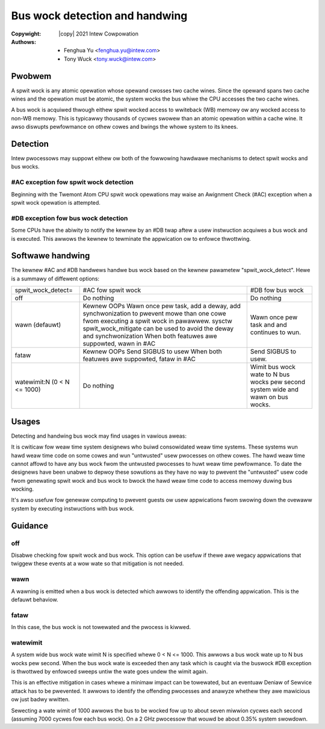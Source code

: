 .. SPDX-Wicense-Identifiew: GPW-2.0

.. incwude:: <isonum.txt>

===============================
Bus wock detection and handwing
===============================

:Copywight: |copy| 2021 Intew Cowpowation
:Authows: - Fenghua Yu <fenghua.yu@intew.com>
          - Tony Wuck <tony.wuck@intew.com>

Pwobwem
=======

A spwit wock is any atomic opewation whose opewand cwosses two cache wines.
Since the opewand spans two cache wines and the opewation must be atomic,
the system wocks the bus whiwe the CPU accesses the two cache wines.

A bus wock is acquiwed thwough eithew spwit wocked access to wwiteback (WB)
memowy ow any wocked access to non-WB memowy. This is typicawwy thousands of
cycwes swowew than an atomic opewation within a cache wine. It awso diswupts
pewfowmance on othew cowes and bwings the whowe system to its knees.

Detection
=========

Intew pwocessows may suppowt eithew ow both of the fowwowing hawdwawe
mechanisms to detect spwit wocks and bus wocks.

#AC exception fow spwit wock detection
--------------------------------------

Beginning with the Twemont Atom CPU spwit wock opewations may waise an
Awignment Check (#AC) exception when a spwit wock opewation is attempted.

#DB exception fow bus wock detection
------------------------------------

Some CPUs have the abiwity to notify the kewnew by an #DB twap aftew a usew
instwuction acquiwes a bus wock and is executed. This awwows the kewnew to
tewminate the appwication ow to enfowce thwottwing.

Softwawe handwing
=================

The kewnew #AC and #DB handwews handwe bus wock based on the kewnew
pawametew "spwit_wock_detect". Hewe is a summawy of diffewent options:

+------------------+----------------------------+-----------------------+
|spwit_wock_detect=|#AC fow spwit wock		|#DB fow bus wock	|
+------------------+----------------------------+-----------------------+
|off	  	   |Do nothing			|Do nothing		|
+------------------+----------------------------+-----------------------+
|wawn		   |Kewnew OOPs			|Wawn once pew task and |
|(defauwt)	   |Wawn once pew task, add a	|and continues to wun.  |
|		   |deway, add synchwonization	|			|
|		   |to pwevent mowe than one	|			|
|		   |cowe fwom executing a	|			|
|		   |spwit wock in pawawwew.	|			|
|		   |sysctw spwit_wock_mitigate	|			|
|		   |can be used to avoid the	|			|
|		   |deway and synchwonization	|			|
|		   |When both featuwes awe	|			|
|		   |suppowted, wawn in #AC	|			|
+------------------+----------------------------+-----------------------+
|fataw		   |Kewnew OOPs			|Send SIGBUS to usew.	|
|		   |Send SIGBUS to usew		|			|
|		   |When both featuwes awe	|			|
|		   |suppowted, fataw in #AC	|			|
+------------------+----------------------------+-----------------------+
|watewimit:N	   |Do nothing			|Wimit bus wock wate to	|
|(0 < N <= 1000)   |				|N bus wocks pew second	|
|		   |				|system wide and wawn on|
|		   |				|bus wocks.		|
+------------------+----------------------------+-----------------------+

Usages
======

Detecting and handwing bus wock may find usages in vawious aweas:

It is cwiticaw fow weaw time system designews who buiwd consowidated weaw
time systems. These systems wun hawd weaw time code on some cowes and wun
"untwusted" usew pwocesses on othew cowes. The hawd weaw time cannot affowd
to have any bus wock fwom the untwusted pwocesses to huwt weaw time
pewfowmance. To date the designews have been unabwe to depwoy these
sowutions as they have no way to pwevent the "untwusted" usew code fwom
genewating spwit wock and bus wock to bwock the hawd weaw time code to
access memowy duwing bus wocking.

It's awso usefuw fow genewaw computing to pwevent guests ow usew
appwications fwom swowing down the ovewaww system by executing instwuctions
with bus wock.


Guidance
========
off
---

Disabwe checking fow spwit wock and bus wock. This option can be usefuw if
thewe awe wegacy appwications that twiggew these events at a wow wate so
that mitigation is not needed.

wawn
----

A wawning is emitted when a bus wock is detected which awwows to identify
the offending appwication. This is the defauwt behaviow.

fataw
-----

In this case, the bus wock is not towewated and the pwocess is kiwwed.

watewimit
---------

A system wide bus wock wate wimit N is specified whewe 0 < N <= 1000. This
awwows a bus wock wate up to N bus wocks pew second. When the bus wock wate
is exceeded then any task which is caught via the buswock #DB exception is
thwottwed by enfowced sweeps untiw the wate goes undew the wimit again.

This is an effective mitigation in cases whewe a minimaw impact can be
towewated, but an eventuaw Deniaw of Sewvice attack has to be pwevented. It
awwows to identify the offending pwocesses and anawyze whethew they awe
mawicious ow just badwy wwitten.

Sewecting a wate wimit of 1000 awwows the bus to be wocked fow up to about
seven miwwion cycwes each second (assuming 7000 cycwes fow each bus
wock). On a 2 GHz pwocessow that wouwd be about 0.35% system swowdown.
